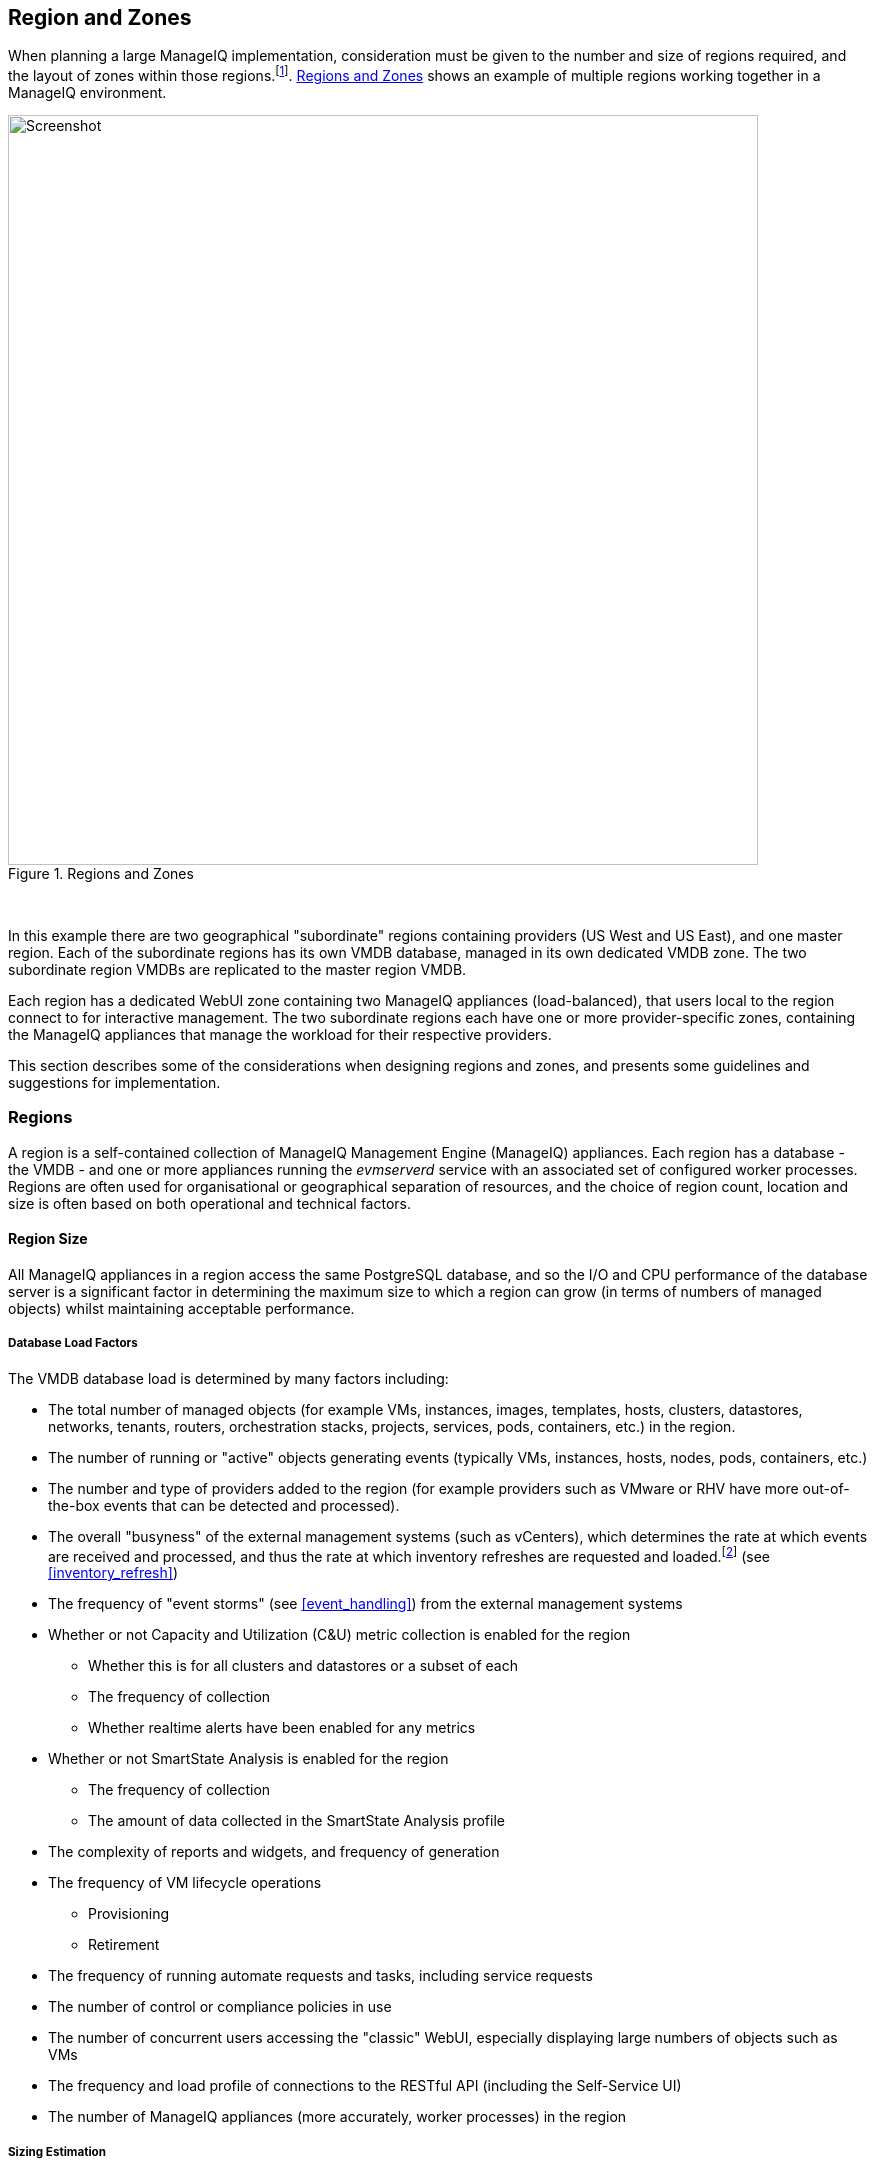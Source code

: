 
[[regions_and_zones]]
== Region and Zones

When planning a large ManageIQ implementation, consideration must be given to the number and size of regions required, and the layout of zones within those regions.footnote:[Regions and zones are described in the ManageIQ "Deployment Planning Guide" https://www.manageiq.org/docs/reference/latest/deployment_planning_guide]. <<i3-1>> shows an example of multiple regions working together in a ManageIQ environment.

[[i3-1]]
.Regions and Zones
image::images/zones_and_regions_alt_2.png[Screenshot,750,align="center"]
{zwsp} +

In this example there are two geographical "subordinate" regions containing providers (US West and US East), and one master region. Each of the subordinate regions has its own VMDB database, managed in its own dedicated VMDB zone. The two subordinate region VMDBs are replicated to the master region VMDB.

Each region has a dedicated WebUI zone containing two ManageIQ appliances (load-balanced), that users local to the region connect to for interactive management. The two subordinate regions each have one or more provider-specific zones, containing the ManageIQ appliances that manage the workload for their respective providers.

This section describes some of the considerations when designing regions and zones, and presents some guidelines and suggestions for implementation.

=== Regions

A region is a self-contained collection of ManageIQ Management Engine (ManageIQ) appliances. Each region has a database - the VMDB - and one or more appliances running the _evmserverd_ service with an associated set of configured worker processes. Regions are often used for organisational or geographical separation of resources, and the choice of region count, location and size is often based on both operational and technical factors.

==== Region Size

All ManageIQ appliances in a region access the same PostgreSQL database, and so the I/O and CPU performance of the database server is a significant factor in determining the maximum size to which a region can grow (in terms of numbers of managed objects) whilst maintaining acceptable performance.

[[database_load_factors]]
===== Database Load Factors

The VMDB database load is determined by many factors including:

* The total number of managed objects (for example VMs, instances, images, templates, hosts, clusters, datastores, networks, tenants, routers, orchestration stacks, projects, services, pods, containers, etc.) in the region.
* The number of running or "active" objects generating events (typically VMs, instances, hosts, nodes, pods, containers, etc.)
* The number and type of providers added to the region (for example providers such as VMware or RHV have more out-of-the-box events that can be detected and processed).
* The overall "busyness" of the external management systems (such as vCenters), which determines the rate at which events are received and processed, and thus the rate at which inventory refreshes are requested and loaded.footnote:[With VMware providers relatively minor changes such as VM and Host property updates are detected by the Vim Broker and also cause EMS refreshes to be scheduled] (see <<inventory_refresh>>)
* The frequency of "event storms" (see <<event_handling>>) from the external management systems
* Whether or not Capacity and Utilization (C&U) metric collection is enabled for the region
** Whether this is for all clusters and datastores or a subset of each
** The frequency of collection
** Whether realtime alerts have been enabled for any metrics
* Whether or not SmartState Analysis is enabled for the region
** The frequency of collection
** The amount of data collected in the SmartState Analysis profile
* The complexity of reports and widgets, and frequency of generation 
* The frequency of VM lifecycle operations
** Provisioning
** Retirement
* The frequency of running automate requests and tasks, including service requests
* The number of control or compliance policies in use
* The number of concurrent users accessing the "classic" WebUI, especially displaying large numbers of objects such as VMs
* The frequency and load profile of connections to the RESTful API (including the Self-Service UI)
* The number of ManageIQ appliances (more accurately, worker processes) in the region

===== Sizing Estimation

It is very difficult to define a representative load for simulation purposes, due to the many permutations of workload factors. Some analysis has been made of existing large ManageIQ installations however, and it has been observed that for an "average" mix of the workload factors listed above, an optimally tuned and maintained PostgreSQL server should be able to handle the load from managing up to 5000 VMware objects (VMs, hosts, clusters and datastores, for example). Larger regions than this are possible if the overall database workload is lighter - typically the case for the cloud and container providers - but as with any large database system, performance should be carefully monitored.

<<guidelines_for_maximum_region_size>> provides suggested guidelines for the maximum number of active or "running" objects (for example VMs, instances, clusters, hosts, datastores, pods or containers) in a region containing one or more providers. Regions with several provider types (for example both VMware and Amazon EC2) will have a practical maximum somewhere between the limits suggested for each provider.

[[guidelines_for_maximum_region_size]]
.Guidelines for Maximum Region Size
[width="50%",cols="^25%,^25%",options="header",align="center"]
|=======
|Provider|Guideline Number of Active/Running Objects in Region
|VMware|5000 (VMs, hosts, datastores)
|RHV|5000 (VMs, hosts, storage domains)
|OpenStack|7500 (instances, nodes, network objects, storage managers)
|OpenShift|10000 (nodes, pods, containers)
|Microsoft SCVMM|10000 (VMs)
|Microsoft Azure|10000 (instances)
|Amazon EC2|10000 (instances)
|Google Compute Engine|10000 (instances)
|=======

It should be noted that these numbers are approximate and are only suitable for planning and design purposes. The absolute practical maximum size for a region will depend on acceptable performance criteria, database server capability, and the factors listed in <<database_load_factors>>.

When planning regions it is often useful to under-size a region rather than over-size. It is usually easier to add capacity to a smaller region that is performing well, than it is to split an under-performing large single region into multiple regions.

[NOTE]
====
A 'global' region is generally capable of handling considerably more objects as it has no active providers of its own, and has a lower database load. Many ManageIQ installations have global regions that manage in excess of 50,000 objects.
====

==== Number of ManageIQ Appliances in a Region

When sizing a region, some thought needs to be given to the number of ManageIQ worker processes that are likely to be needed to handle the expected workload, and hence the number of ManageIQ appliances. The workload will depend on the capabilities of the providers that will be configured, and the ManageIQ features that are likely to be used. 

Two of the most resource-intensive tasks are those performed by the C&U Data collector and Data Processor workers, particularly where there is a limited time window for the collection of realtime data as there is with VMware or OpenStack providers (see <<capacity_and_utilization>>). It has been established through testing that one C&U Data Collector worker can retrieve and store the metrics from approximately 150 VMware VMs or OpenStack instances in the rolling 60 minute time window that realtime metrics are retained for. As an out-of-the-box ManageIQ appliance is configured with 2 C&U Data Collector workers, it should be able to handle the collection of realtime metrics for 300 VMs. If the number of workers is increased to 4, the appliance could handle the collection of realtime metrics for 600 VMs, although the increased CPU and memory load may adversely affect other processing taking place on the appliance.

Using the 1:300 ratio of ManageIQ appliances to VMs is a convenient starting point for scaling the number of ManageIQ appliances required for a region containing VMware, RHV or OpenStack providers. For other provider types this ratio is often increased to 1:400. 

<<guidelines_for_appliance_to_object_ratios>> provides suggested guideline ratios for each of the provider types. It should be noted that these numbers are approximate and are only suitable for planning and design purposes. The final numbers of ManageIQ appliances required for a region or zone can only be determined from analysis of the specific region workload, and the performance of existing ManageIQ appliances.

[[guidelines_for_appliance_to_object_ratios]]
.Objects per ManageIQ Appliance Guidelines
[width="50%",cols="^25%,^25%",options="header",align="center"]
|=======
|Provider|Guideline Number of Objects/ManageIQ Appliance
|VMware|300 (VMs)
|RHV|300 (VMs)
|OpenStack|300 (instances)
|Microsoft SCVMM|400 (VMs)
|Microsoft Azure|400 (instances)
|Amazon EC2|400 (instances)
|Google Compute Engine|400 (instances)
|OpenShift|1500 (pods &/or containers)
|=======

==== Region Design

There are a number of considerations for region design and layout, but the most important are the anticipated number of managed objects (discussed above), and the location of the infrastructure components being managed, or the public cloud endpoints.

===== Centrally Located Infrastructure

With a single, centrally located small or medium sized virtual infrastructure or cloud, the selection of region design is simpler. A single region is usually the most suitable option, with high availability and fault tolerance built into the design.

[NOTE]
====
Large virtual infrastructures can often be split between several regions using multiple sets of provider credentials that have a restricted span-of-control within the entire enterprise.
====

===== Distributed Infrastructure

With a distributed or large infrastructure the most obvious choice of region design might seem to be to allocate a region to each distributed location, however there are a number of advantages to both single and multi-region implementations for distributed infrastructures.

====== Wide Area Network Factors - Intra-Region

Network latency between ManageIQ appliances and the database _within a region_ plays a big factor in overall ManageIQ "system" responsiveness. There is a utility, db_ping, supplied on each ManageIQ appliance that can check the latency between an existing appliance and its own regional database. It is run as follows:

[source,pypy] 
----
vmdb
tools/db_ping.rb
0.358361 ms
1.058845 ms
0.996966 ms
1.029908 ms
1.048192 ms

Average: 0.898454 ms
----

[NOTE]
====
On ManageIQ versions prior to 5.8, this tool should be prefixed by `bin/rails runner`, for example:

[source,pypy] 
----
bin/rails runner tools/db_ping.rb
----
====

The architecture of ManageIQ assumes LAN-speed latency (≈ 1 ms) between ManageIQ appliances and their regional database for optimal performance. As latency increases, so overall system responsiveness decreases.

Typical symptoms of a high latency connection are as follows:

* WebUI operations appear to be slow, especially viewing screens that display a large number of objects such as VMs
* Database-intensive actions such as complex report or widget generation take longer to run 
* ManageIQ appliance restarts are slower since the startup seeding acquires an exclusive lock. 
* Worker tasks such as EMS refresh or C&U metrics collection that load data into the VMDB run more slowly
** Longer EMS refreshes may have a detrimental effect on other operations such as VM provisioning.footnote:[discussed in <<provisioning>>]
** Metrics collection might not keep up with the EMS's realtime statistics retention period.footnote:[discussed in <<capacity_and_utilization>>]

When considering deploying a ManageIQ region spanning a WAN, it is important to establish acceptable performance criteria for the installation. Although in general a higher latency will result in slower but error-free performance, it has been observed that a latency of 5ms can cause the VMDB update transaction from an EMS refresh to timeout in very large regions. A latency as high as 42 ms can cause failures in database seeding operations.footnote:[See https://bugzilla.redhat.com/show_bug.cgi?id=1422671]

====== Wide Area Network Factors - Inter-Region

Network latency between subordinate and master regions is less critical as database replication occurs asynchronously. Latencies of 100 ms have been tested and shown to present no performance problems.

A second utility, db_ping_remote, is designed to check inter-region latency. It requires external PostgreSQL server details and credentials, and is run as follows:

[source,pypy] 
----
tools/db_ping_remote.rb 10.3.0.22 5432 root vmdb_production
Enter the password for database user root on host 10.3.0.22
Password:
10.874407 ms
10.984994 ms
11.040376 ms
11.119602 ms
11.031609 ms

Average: 11.010198 ms
----

====== Single Region

Where WAN latency is deemed acceptable, the advantages of deploying a single region to manage all objects in a distributed infrastructure are as follows:

* Simplified appliance upgrade procedures (no multiple regions or global region upgrade coordination issues)
* Simplified disaster recovery when there is only one database to manage
* Simpler architectural design, and therefore more straightforward operational procedures and documentation
* Easier to manage the deployment of customisations such as automate code, policies, or reports (there is a single point of import)

====== Multi-Region

The advantages of deploying multiple regions to manage the objects in a distributed infrastructure are as follows:

* Operational resiliency; no single point of failure to cause outage to the entire ManageIQ managed environment
* Continuous database maintenance runs faster in a smaller database 
* Database reorganisations (backup & restore) run faster and don't take offline an entire ManageIQ installation
* More intuitive alignment between ManageIQ WebUI view, and physical and virtual infrastructure
* Reduced dependence on wide-area networking to maintain ManageIQ performance
* Region isolation (for performance)
** Infrastructure issues such as event storms that might adversely affect the local region database will not impact any other region
** Customisations can be tested in a development or test region before deploying to a production environment

==== Connecting Regions

As illustrated in <<i3-1>> regions can be linked in such a way that several subordinate regions replicate their object data to a single _global_ region. The global region has no providers of its own, and is typically used for enterprise-wide reporting as it has visibility of all objects. A new feature introduced with ManageIQ 4.2 allows some management operations to be performed directly from the global region, utilising a RESTful API connection to the correct child region to perform the action. These operations include the following:

* Virtual machine provisioning
* Service provisioning
* Virtual machine power operations
* Virtual machine retirement
* Virtual machine reconfiguration

==== Region Numbering

Regions have associated with them a region number that is allocated when the VMDB appliance is first initialised. When several regions are linked in a global/subregion hierarchy, all of the region numbers must be unique. Region numbers can be up to three digits long, and the region number is encoded into the leading digits of every object ID in the region. For example the following 3 message IDs are from different regions:

* Message id: [1000000933021]  (region 1)
* Message id: [9900023878436]  (region 99)
* Message id: [398451]  (region 0)

Global regions are often allocated a higher region number (99 is frequently used) to distinguish them from subordinate regions whose numbers often start with 0 and increase as regions are added. There is no technical restriction on region number allocation in a connected multi-region ManageIQ deployment, other than uniqueness.

==== Region Summary and Recommendations

The following guidelines can be used when designing a region topology:

* Beware of over-sizing regions. Several slightly smaller interconnected regions will generally perform better than a single very large region
* Network latency from ManageIQ appliances to the VMDB within the region should be close to LAN speed
* Database performance is critical to the overall performance of the region
* All ManageIQ appliances in a region should be NTP synchronized to the same time source
* Identify all external management system (EMS) host or hypervisor instances where steady-state or peak utilization > 50%, and avoid these hosts for placement of ManageIQ appliances, especially the VMDB appliance.

=== Zones

Zones are a way of logically subdividing the resources and worker processing within a region. They perform a number of useful functions, particularly for larger ManageIQ installations.

==== Zone Advantages

The following sections describe some of the advantages of implementing zones within a ManageIQ region.

===== Provider Isolation

Zones are a convenient way of isolating providers. Each provider has a number of workers associated with it that run on any appliance running the Provider Inventory and Event Monitor roles. These include:

* One Refresh worker
* Two or more Metrics Collector workers
* One Event Catcher
* For VMware:
** One Core Refresh worker
** One Vim Broker

Some types of cloud provider add several sub-provider types, each having their own Event Catchers and/or Refresh workers, and some also having Metrics Collector workers. For example adding a single OpenStack Cloud provider will add the following workers to each appliance with the Provider Inventory and Event Monitor roles:

 * ManageIQ::Providers::Openstack::CloudManager::EventCatcher             
 * ManageIQ::Providers::Openstack::CloudManager::MetricsCollectorWorker (x 2)
 * ManageIQ::Providers::Openstack::CloudManager::RefreshWorker            
 * ManageIQ::Providers::Openstack::NetworkManager::EventCatcher           
 * ManageIQ::Providers::Openstack::NetworkManager::MetricsCollectorWorker (x 2)
 * ManageIQ::Providers::Openstack::NetworkManager::RefreshWorker          
 * ManageIQ::Providers::StorageManager::CinderManager::EventCatcher       
 * ManageIQ::Providers::StorageManager::CinderManager::RefreshWorker      
 * ManageIQ::Providers::StorageManager::SwiftManager::RefreshWorker  

In addition to these provider-specific workers, the two roles add a further two worker types that handle the events and process the metrics for all providers in the zone:

* One Event Handler
* Two or more Metrics Processor workers

Each worker has a minimum startup cost of approximately 250-300MB, and the memory demands of each may vary depending on the number of managed objects for each provider. Having one provider per zone reduces the memory footprint of the workers running on the ManageIQ appliances in the zone, and allows for dedicated per-provider Event Handler and Metrics Processor workers. The prevents an event surge from one provider from adversely affecting the handling of events from another provider, for example.

===== Appliance Maintenance

Shutting down or restarting a ManageIQ appliance in a zone because of upgrade or update is less disruptive if only a single provider is affected.

===== Provider-Specific Appliance Tuning

Zones allow for more predictable and provider-instance-specific sizing of ManageIQ appliances and appliance settings based on the requirement of individual providers. For example small VMware providers can have significantly different resourcing requirements to very large VMware providers, especially for C&U collection and processing. 

===== VMDB Isolation

If the VMDB is running on a ManageIQ appliance (as opposed to a dedicated PostgreSQL appliance), putting the VMDB appliance in its own zone is a convenient way to isolate the appliance from non database-related activities. 

===== Logical Association of Resources

A zone is a natural and intuitive way of associating a provider with a corresponding set of physical or logical resources, either in the same or remote location. For example there might be a requirement to open firewall ports to enable access to a particular provider's EMS on a restricted or remote network. Isolating the specific ManageIQ appliances to their own zone simplifies this task.

[NOTE]
====
Not all worker processes are zone-aware. Some workers process messages originating from or relevant to the entire region
====

===== Improved and Simplified Diagnostics Gathering

Specifying a log depot per zone in *Configuration -> Settings* allows log collection to be initiated for all appliances in the zone, in a single action. When requested, each appliance in the zone is notified to generate and deposit the specified logs into the zone-specific depot.

==== Zone Summary and Recommendations

The following guidelines can be used when designing a zone topology:

* Use a separate zone per provider instance (rather than provider type)
* Never span a zone across physical boundaries or locations
* Use a minimum of two appliances per zone for resiliency of zone-aware workers and processes
* Isolate the VMDB appliance in its own zone (unless it is a standalone PostgreSQL server)
* At least one ManageIQ appliance in each zone should have the 'Automate Engine' role enabled, to process zone-specific events
* At least once ManageIQ appliance in each zone should have the 'Provider Operations' role enabled to ensure that the service provision request tasks are processed correctly
* Isolating the ManageIQ appliances that general users interact with (running the User Interface and Web Services workers) into their own zone can allow for additional security measure to be taken to protect these servers
** At least one ManageIQ appliance in a WebUI zone should have the 'Reporting' role enabled to ensure that reports interactively scheduled by users are correctly processed (see <<reporting_role>> for more details)

